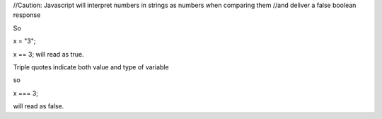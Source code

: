 //Caution: Javascript will interpret numbers in strings as numbers when comparing them 
//and deliver a false boolean response

So

x = "3";

x == 3; will read as true.

Triple quotes indicate both value and type of variable

so 

x === 3;

will read as false.

